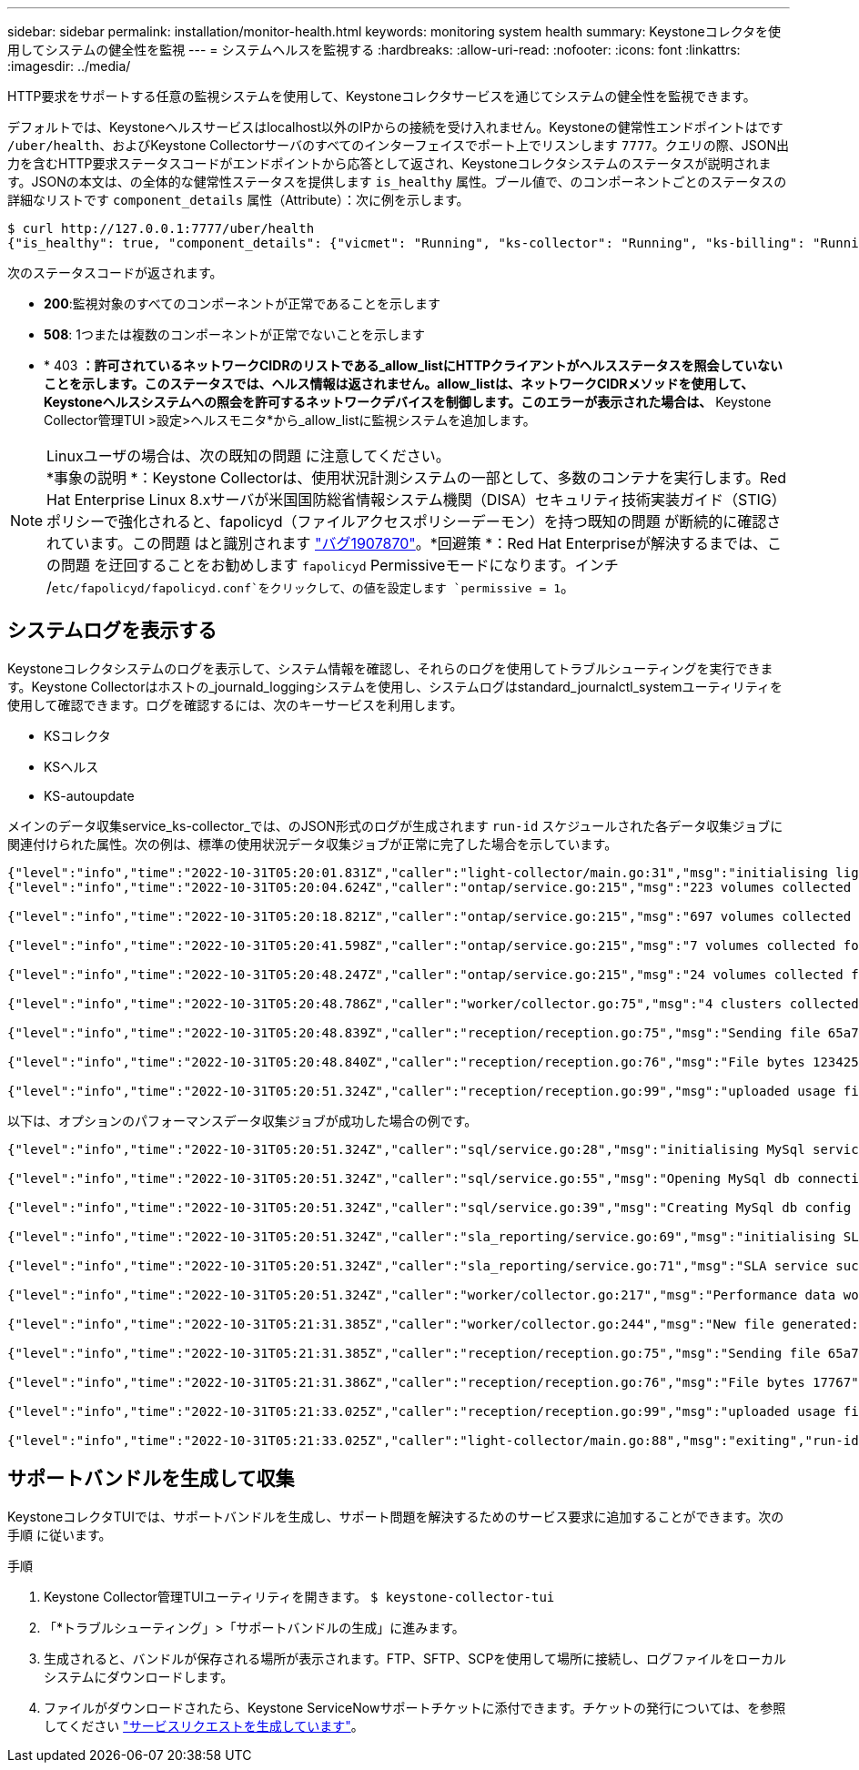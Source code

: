 ---
sidebar: sidebar 
permalink: installation/monitor-health.html 
keywords: monitoring system health 
summary: Keystoneコレクタを使用してシステムの健全性を監視 
---
= システムヘルスを監視する
:hardbreaks:
:allow-uri-read: 
:nofooter: 
:icons: font
:linkattrs: 
:imagesdir: ../media/


[role="lead"]
HTTP要求をサポートする任意の監視システムを使用して、Keystoneコレクタサービスを通じてシステムの健全性を監視できます。

デフォルトでは、Keystoneヘルスサービスはlocalhost以外のIPからの接続を受け入れません。Keystoneの健常性エンドポイントはです `/uber/health`、およびKeystone Collectorサーバのすべてのインターフェイスでポート上でリスンします `7777`。クエリの際、JSON出力を含むHTTP要求ステータスコードがエンドポイントから応答として返され、Keystoneコレクタシステムのステータスが説明されます。JSONの本文は、の全体的な健常性ステータスを提供します `is_healthy` 属性。ブール値で、のコンポーネントごとのステータスの詳細なリストです `component_details` 属性（Attribute）：次に例を示します。

[listing]
----
$ curl http://127.0.0.1:7777/uber/health
{"is_healthy": true, "component_details": {"vicmet": "Running", "ks-collector": "Running", "ks-billing": "Running", "chronyd": "Running"}}
----
次のステータスコードが返されます。

* *200*:監視対象のすべてのコンポーネントが正常であることを示します
* *508*: 1つまたは複数のコンポーネントが正常でないことを示します
* * 403 *：許可されているネットワークCIDRのリストである_allow_listにHTTPクライアントがヘルスステータスを照会していないことを示します。このステータスでは、ヘルス情報は返されません。allow_listは、ネットワークCIDRメソッドを使用して、Keystoneヘルスシステムへの照会を許可するネットワークデバイスを制御します。このエラーが表示された場合は、* Keystone Collector管理TUI >設定>ヘルスモニタ*から_allow_listに監視システムを追加します。


.Linuxユーザの場合は、次の既知の問題 に注意してください。

NOTE: *事象の説明 *：Keystone Collectorは、使用状況計測システムの一部として、多数のコンテナを実行します。Red Hat Enterprise Linux 8.xサーバが米国国防総省情報システム機関（DISA）セキュリティ技術実装ガイド（STIG）ポリシーで強化されると、fapolicyd（ファイルアクセスポリシーデーモン）を持つ既知の問題 が断続的に確認されています。この問題 はと識別されます link:https://bugzilla.redhat.com/show_bug.cgi?id=1907870["バグ1907870"^]。*回避策 *：Red Hat Enterpriseが解決するまでは、この問題 を迂回することをお勧めします `fapolicyd` Permissiveモードになります。インチ /`etc/fapolicyd/fapolicyd.conf`をクリックして、の値を設定します `permissive = 1`。



== システムログを表示する

Keystoneコレクタシステムのログを表示して、システム情報を確認し、それらのログを使用してトラブルシューティングを実行できます。Keystone Collectorはホストの_journald_loggingシステムを使用し、システムログはstandard_journalctl_systemユーティリティを使用して確認できます。ログを確認するには、次のキーサービスを利用します。

* KSコレクタ
* KSヘルス
* KS-autoupdate


メインのデータ収集service_ks-collector_では、のJSON形式のログが生成されます `run-id` スケジュールされた各データ収集ジョブに関連付けられた属性。次の例は、標準の使用状況データ収集ジョブが正常に完了した場合を示しています。

[listing]
----
{"level":"info","time":"2022-10-31T05:20:01.831Z","caller":"light-collector/main.go:31","msg":"initialising light collector with run-id cdflm0f74cgphgfon8cg","run-id":"cdflm0f74cgphgfon8cg"}
{"level":"info","time":"2022-10-31T05:20:04.624Z","caller":"ontap/service.go:215","msg":"223 volumes collected for cluster a2049dd4-bfcf-11ec-8500-00505695ce60","run-id":"cdflm0f74cgphgfon8cg"}

{"level":"info","time":"2022-10-31T05:20:18.821Z","caller":"ontap/service.go:215","msg":"697 volumes collected for cluster 909cbacc-bfcf-11ec-8500-00505695ce60","run-id":"cdflm0f74cgphgfon8cg"}

{"level":"info","time":"2022-10-31T05:20:41.598Z","caller":"ontap/service.go:215","msg":"7 volumes collected for cluster f7b9a30c-55dc-11ed-9c88-005056b3d66f","run-id":"cdflm0f74cgphgfon8cg"}

{"level":"info","time":"2022-10-31T05:20:48.247Z","caller":"ontap/service.go:215","msg":"24 volumes collected for cluster a9e2dcff-ab21-11ec-8428-00a098ad3ba2","run-id":"cdflm0f74cgphgfon8cg"}

{"level":"info","time":"2022-10-31T05:20:48.786Z","caller":"worker/collector.go:75","msg":"4 clusters collected","run-id":"cdflm0f74cgphgfon8cg"}

{"level":"info","time":"2022-10-31T05:20:48.839Z","caller":"reception/reception.go:75","msg":"Sending file 65a71542-cb4d-bdb2-e9a7-a826be4fdcb7_1667193648.tar.gz type=ontap to reception","run-id":"cdflm0f74cgphgfon8cg"}

{"level":"info","time":"2022-10-31T05:20:48.840Z","caller":"reception/reception.go:76","msg":"File bytes 123425","run-id":"cdflm0f74cgphgfon8cg"}

{"level":"info","time":"2022-10-31T05:20:51.324Z","caller":"reception/reception.go:99","msg":"uploaded usage file to reception with status 201 Created","run-id":"cdflm0f74cgphgfon8cg"}
----
以下は、オプションのパフォーマンスデータ収集ジョブが成功した場合の例です。

[listing]
----
{"level":"info","time":"2022-10-31T05:20:51.324Z","caller":"sql/service.go:28","msg":"initialising MySql service at 10.128.114.214"}

{"level":"info","time":"2022-10-31T05:20:51.324Z","caller":"sql/service.go:55","msg":"Opening MySql db connection at server 10.128.114.214"}

{"level":"info","time":"2022-10-31T05:20:51.324Z","caller":"sql/service.go:39","msg":"Creating MySql db config object"}

{"level":"info","time":"2022-10-31T05:20:51.324Z","caller":"sla_reporting/service.go:69","msg":"initialising SLA service"}

{"level":"info","time":"2022-10-31T05:20:51.324Z","caller":"sla_reporting/service.go:71","msg":"SLA service successfully initialised"}

{"level":"info","time":"2022-10-31T05:20:51.324Z","caller":"worker/collector.go:217","msg":"Performance data would be collected for timerange: 2022-10-31T10:24:52~2022-10-31T10:29:52"}

{"level":"info","time":"2022-10-31T05:21:31.385Z","caller":"worker/collector.go:244","msg":"New file generated: 65a71542-cb4d-bdb2-e9a7-a826be4fdcb7_1667193651.tar.gz"}

{"level":"info","time":"2022-10-31T05:21:31.385Z","caller":"reception/reception.go:75","msg":"Sending file 65a71542-cb4d-bdb2-e9a7-a826be4fdcb7_1667193651.tar.gz type=ontap-perf to reception","run-id":"cdflm0f74cgphgfon8cg"}

{"level":"info","time":"2022-10-31T05:21:31.386Z","caller":"reception/reception.go:76","msg":"File bytes 17767","run-id":"cdflm0f74cgphgfon8cg"}

{"level":"info","time":"2022-10-31T05:21:33.025Z","caller":"reception/reception.go:99","msg":"uploaded usage file to reception with status 201 Created","run-id":"cdflm0f74cgphgfon8cg"}

{"level":"info","time":"2022-10-31T05:21:33.025Z","caller":"light-collector/main.go:88","msg":"exiting","run-id":"cdflm0f74cgphgfon8cg"}
----


== サポートバンドルを生成して収集

KeystoneコレクタTUIでは、サポートバンドルを生成し、サポート問題を解決するためのサービス要求に追加することができます。次の手順 に従います。

.手順
. Keystone Collector管理TUIユーティリティを開きます。
`$ keystone-collector-tui`
. 「*トラブルシューティング」>「サポートバンドルの生成」に進みます。image:tui-sup-bundl.png[""]
. 生成されると、バンドルが保存される場所が表示されます。FTP、SFTP、SCPを使用して場所に接続し、ログファイルをローカルシステムにダウンロードします。image:tui-sup-bundl-2.png[""]
. ファイルがダウンロードされたら、Keystone ServiceNowサポートチケットに添付できます。チケットの発行については、を参照してください link:../concepts/gssc.html["サービスリクエストを生成しています"]。

